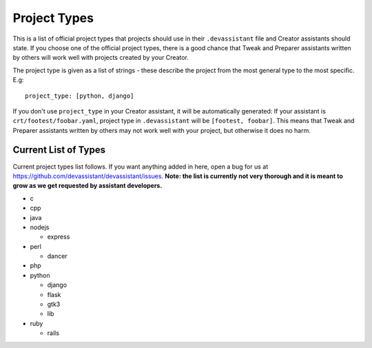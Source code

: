 .. _project_types_ref:

Project Types
=============

This is a list of official project types that projects should use in their
``.devassistant`` file and Creator assistants should state. If you choose one
of the official project types, there is a good chance that Tweak and Preparer
assistants written by others will work well with projects created by your Creator.

The project type is given as a list of strings - these describe the project from
the most general type to the most specific. E.g::

   project_type: [python, django]

If you don't use ``project_type`` in your Creator assistant, it will be automatically
generated: If your assistant is ``crt/footest/foobar.yaml``, project
type in ``.devassistant`` will be ``[footest, foobar]``. This means that Tweak and
Preparer assistants written by others may not work well with your project, but otherwise
it does no harm.

Current List of Types
---------------------
Current project types list follows. If you want anything added in here,
open a bug for us at https://github.com/devassistant/devassistant/issues.
**Note: the list is currently not very thorough and it is meant to grow
as we get requested by assistant developers.**

- c
- cpp
- java
- nodejs

  - express

- perl

  - dancer

- php
- python

  - django
  - flask
  - gtk3
  - lib

- ruby

  - rails
